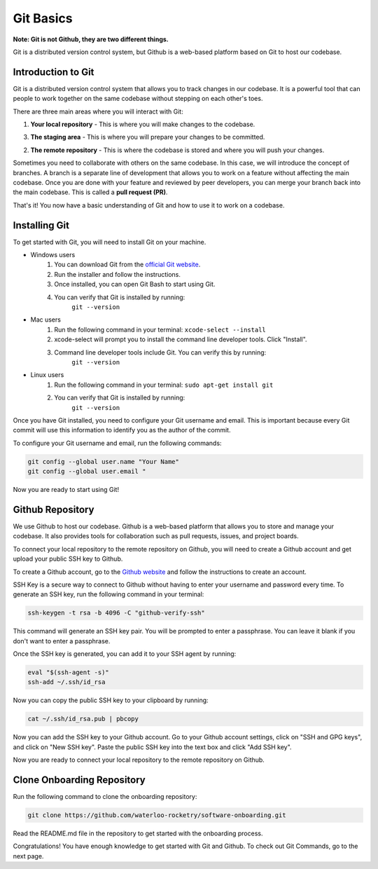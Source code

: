 Git Basics
==========

**Note: Git is not Github, they are two different things.**

Git is a distributed version control system, but Github is a web-based platform
based on Git to host our codebase. 

Introduction to Git
-------------------

Git is a distributed version control system that allows you to track changes in
our codebase. It is a powerful tool that can people to work together on the same
codebase without stepping on each other's toes.

There are three main areas where you will interact with Git:

1. **Your local repository** - This is where you will make changes to the codebase.

3. **The staging area** - This is where you will prepare your changes to be committed.

2. **The remote repository** - This is where the codebase is stored and where you will push your changes.

.. graphviz::

    digraph git_flow {
         rankdir=LR;
         node [shape=rectangle];
         Local_Repository -> Staging_Area -> Remote_Repository;
    }


Sometimes you need to collaborate with others on the same codebase. In this case,
we will introduce the concept of branches. A branch is a separate line of development
that allows you to work on a feature without affecting the main codebase. Once you
are done with your feature and reviewed by peer developers, you can merge your branch
back into the main codebase. This is called a **pull request (PR)**.

.. graphviz::

    digraph git_flow {
        rankdir=LR;
        node [shape=circle, style=filled, fontcolor=white, width=0.5, fixedsize=true];

        // Define nodes for the develop branch (yellow)
        Develop1 [label="", color="#FFD700"];
        Develop2 [label="", color="#FFD700"];
        Develop3 [label="", color="#FFD700"];

        // Define nodes for the feature branch (pink)
        Feature1 [label="", color="#FF69B4"];
        Feature2 [label="", color="#FF69B4"];
        Feature3 [label="", color="#FF69B4"];

        // Labels for branches without background
        FeatureLabel [shape=plaintext, label="Feature", fontcolor="#FF69B4"];
        DevelopLabel [shape=plaintext, label="Develop", fontcolor="#FFD700"];
        
        // Arrange labels at the top and align nodes in the same rank
        {rank=same; FeatureLabel -> Feature1 [style=invis]}
        {rank=same; DevelopLabel -> Develop1 [style=invis]}
        {rank=same; Feature1 -> Feature2 -> Feature3}
        {rank=same; Develop1 -> Develop2 -> Develop3}

        // Connect nodes to show the commit flow
        edge [style=solid, color=black];
        Develop1 -> Feature1 [arrowhead=normal];
        Feature3 -> Develop2 [arrowhead=normal];
    }

That's it! You now have a basic understanding of Git and how to use it to work
on a codebase.

Installing Git
--------------

To get started with Git, you will need to install Git on your machine. 

* Windows users
    1. You can download Git from the `official Git website <https://git-scm.com/downloads/win>`_.
    2. Run the installer and follow the instructions.
    3. Once installed, you can open Git Bash to start using Git.
    4. You can verify that Git is installed by running:
         ``git --version``

* Mac users
    1. Run the following command in your terminal:
       ``xcode-select --install``
    2. xcode-select will prompt you to install the command line developer tools. Click "Install".
    3. Command line developer tools include Git. You can verify this by running:
         ``git --version``

* Linux users
    1. Run the following command in your terminal:
       ``sudo apt-get install git``
    2. You can verify that Git is installed by running:
         ``git --version``

Once you have Git installed, you need to configure your Git username and email.
This is important because every Git commit will use this information to identify
you as the author of the commit.

To configure your Git username and email, run the following commands:

.. code-block:: bash

    git config --global user.name "Your Name"
    git config --global user.email "

Now you are ready to start using Git!

Github Repository
-----------------

We use Github to host our codebase. Github is a web-based platform that allows
you to store and manage your codebase. It also provides tools for collaboration
such as pull requests, issues, and project boards.

To connect your local repository to the remote repository on Github, you will
need to create a Github account and get upload your public SSH key to Github.

To create a Github account, go to the `Github website <https://github.com>`_ and
follow the instructions to create an account.

SSH Key is a secure way to connect to Github without having to enter your
username and password every time. To generate an SSH key, run the following
command in your terminal:

.. code-block:: bash

    ssh-keygen -t rsa -b 4096 -C "github-verify-ssh"

This command will generate an SSH key pair. You will be prompted to enter a
passphrase. You can leave it blank if you don't want to enter a passphrase.

Once the SSH key is generated, you can add it to your SSH agent by running:

.. code-block:: bash

    eval "$(ssh-agent -s)"
    ssh-add ~/.ssh/id_rsa

Now you can copy the public SSH key to your clipboard by running:

.. code-block:: bash

    cat ~/.ssh/id_rsa.pub | pbcopy

Now you can add the SSH key to your Github account. Go to your Github account
settings, click on "SSH and GPG keys", and click on "New SSH key". Paste the
public SSH key into the text box and click "Add SSH key".

Now you are ready to connect your local repository to the remote repository on
Github.

Clone Onboarding Repository
---------------------------

Run the following command to clone the onboarding repository:

.. code-block:: bash

    git clone https://github.com/waterloo-rocketry/software-onboarding.git

Read the README.md file in the repository to get started with the onboarding process.

Congratulations! You have enough knowledge to get started with Git and Github. To check 
out Git Commands, go to the next page.